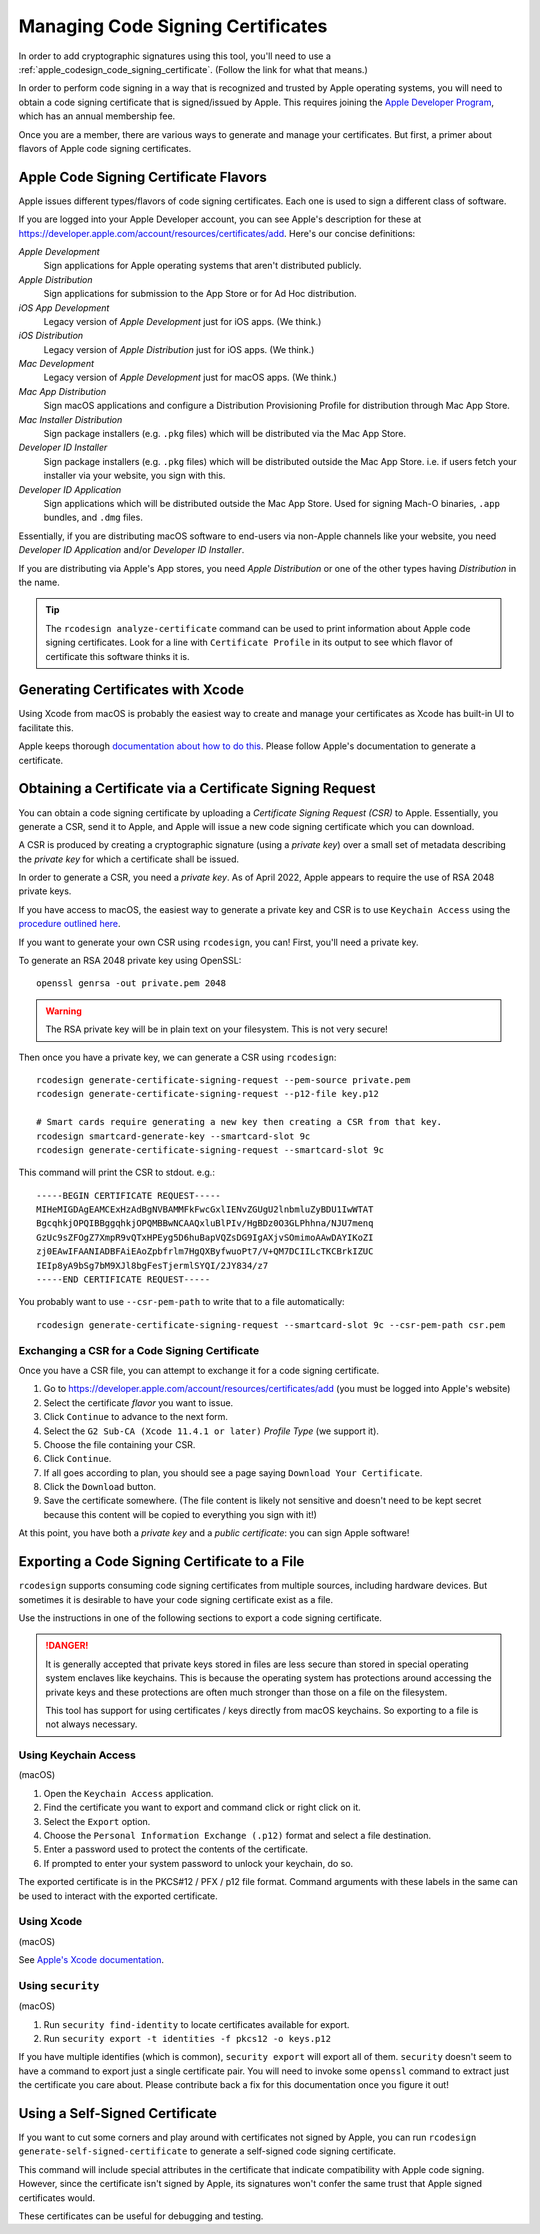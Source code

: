 .. _apple_codesign_certificate_management:

==================================
Managing Code Signing Certificates
==================================

In order to add cryptographic signatures using this tool, you'll need to use
a :ref:`apple_codesign_code_signing_certificate`. (Follow the link for what
that means.)

In order to perform code signing in a way that is recognized and trusted by Apple
operating systems, you will need to obtain a code signing certificate that is
signed/issued by Apple. This requires joining the
`Apple Developer Program <https://developer.apple.com/programs/>`_, which has an
annual membership fee.

Once you are a member, there are various ways to generate and manage your
certificates. But first, a primer about flavors of Apple code signing
certificates.

Apple Code Signing Certificate Flavors
======================================

Apple issues different types/flavors of code signing certificates. Each one is
used to sign a different class of software.

If you are logged into your Apple Developer account, you can see Apple's
description for these at https://developer.apple.com/account/resources/certificates/add.
Here's our concise definitions:

*Apple Development*
  Sign applications for Apple operating systems that aren't distributed publicly.

*Apple Distribution*
   Sign applications for submission to the App Store or for Ad Hoc distribution.

*iOS App Development*
   Legacy version of *Apple Development* just for iOS apps. (We think.)

*iOS Distribution*
   Legacy version of *Apple Distribution* just for iOS apps. (We think.)

*Mac Development*
   Legacy version of *Apple Development* just for macOS apps. (We think.)

*Mac App Distribution*
   Sign macOS applications and configure a Distribution Provisioning Profile
   for distribution through Mac App Store.

*Mac Installer Distribution*
   Sign package installers (e.g. ``.pkg`` files) which will be distributed via the
   Mac App Store.

*Developer ID Installer*
   Sign package installers (e.g. ``.pkg`` files) which will be distributed outside
   the Mac App Store. i.e. if users fetch your installer via your website, you sign
   with this.

*Developer ID Application*
   Sign applications which will be distributed outside the Mac App Store. Used for
   signing Mach-O binaries, ``.app`` bundles, and ``.dmg`` files.

Essentially, if you are distributing macOS software to end-users via non-Apple
channels like your website, you need *Developer ID Application* and/or *Developer ID
Installer*.

If you are distributing via Apple's App stores, you need *Apple Distribution* or one
of the other types having *Distribution* in the name.

.. tip::

   The ``rcodesign analyze-certificate`` command can be used to print information
   about Apple code signing certificates. Look for a line with ``Certificate Profile``
   in its output to see which flavor of certificate this software thinks it is.

Generating Certificates with Xcode
==================================

Using Xcode from macOS is probably the easiest way to create and manage
your certificates as Xcode has built-in UI to facilitate this.

Apple keeps thorough
`documentation about how to do this <https://help.apple.com/xcode/mac/current/#/dev154b28f09>`_.
Please follow Apple's documentation to generate a certificate.

Obtaining a Certificate via a Certificate Signing Request
=========================================================

You can obtain a code signing certificate by uploading a *Certificate Signing
Request (CSR)* to Apple. Essentially, you generate a CSR, send it to Apple,
and Apple will issue a new code signing certificate which you can download.

A CSR is produced by creating a cryptographic signature (using a *private
key*) over a small set of metadata describing the *private key* for which
a certificate shall be issued.

In order to generate a CSR, you need a *private key*. As of April 2022, Apple
appears to require the use of RSA 2048 private keys.

If you have access to macOS, the easiest way to generate a private key and
CSR is to use ``Keychain Access`` using the
`procedure outlined here <https://help.apple.com/developer-account/#/devbfa00fef7>`_.

If you want to generate your own CSR using ``rcodesign``, you can! First,
you'll need a private key.

To generate an RSA 2048 private key using OpenSSL::

   openssl genrsa -out private.pem 2048

.. warning::

   The RSA private key will be in plain text on your filesystem. This is not
   very secure!

Then once you have a private key, we can generate a CSR using ``rcodesign``::

    rcodesign generate-certificate-signing-request --pem-source private.pem
    rcodesign generate-certificate-signing-request --p12-file key.p12

    # Smart cards require generating a new key then creating a CSR from that key.
    rcodesign smartcard-generate-key --smartcard-slot 9c
    rcodesign generate-certificate-signing-request --smartcard-slot 9c

This command will print the CSR to stdout. e.g.::

    -----BEGIN CERTIFICATE REQUEST-----
    MIHeMIGDAgEAMCExHzAdBgNVBAMMFkFwcGxlIENvZGUgU2lnbmluZyBDU1IwWTAT
    BgcqhkjOPQIBBggqhkjOPQMBBwNCAAQxluBlPIv/HgBDz0O3GLPhhna/NJU7menq
    GzUc9sZFOgZ7XmpR9vQTxHPEyg5D6huBapVQZsDG9IgAXjvSOmimoAAwDAYIKoZI
    zj0EAwIFAANIADBFAiEAoZpbfrlm7HgQXByfwuoPt7/V+QM7DCIILcTKCBrkIZUC
    IEIp8yA9bSg7bM9XJl8bgFesTjermlSYQI/2JY834/z7
    -----END CERTIFICATE REQUEST-----

You probably want to use ``--csr-pem-path`` to write that to a file automatically::

   rcodesign generate-certificate-signing-request --smartcard-slot 9c --csr-pem-path csr.pem

.. _apple_codesign_exchange_csr:

Exchanging a CSR for a Code Signing Certificate
-----------------------------------------------

Once you have a CSR file, you can attempt to exchange it for a code signing
certificate.

1. Go to https://developer.apple.com/account/resources/certificates/add (you must be
   logged into Apple's website)
2. Select the certificate *flavor* you want to issue.
3. Click ``Continue`` to advance to the next form.
4. Select the ``G2 Sub-CA (Xcode 11.4.1 or later)`` *Profile Type* (we support it).
5. Choose the file containing your CSR.
6. Click ``Continue``.
7. If all goes according to plan, you should see a page saying ``Download Your
   Certificate``.
8. Click the ``Download`` button.
9. Save the certificate somewhere. (The file content is likely not sensitive and
   doesn't need to be kept secret because this content will be copied to everything
   you sign with it!)

At this point, you have both a *private key* and a *public certificate*: you can
sign Apple software!

Exporting a Code Signing Certificate to a File
==============================================

``rcodesign`` supports consuming code signing certificates from multiple
sources, including hardware devices. But sometimes it is desirable to have
your code signing certificate exist as a file.

Use the instructions in one of the following sections to export a code signing
certificate.

.. danger::

   It is generally accepted that private keys stored in files are less
   secure than stored in special operating system enclaves like keychains.
   This is because the operating system has protections around accessing
   the private keys and these protections are often much stronger than
   those on a file on the filesystem.

   This tool has support for using certificates / keys directly from
   macOS keychains. So exporting to a file is not always necessary.

Using Keychain Access
---------------------

(macOS)

1. Open the ``Keychain Access`` application.
2. Find the certificate you want to export and command click or right click on it.
3. Select the ``Export`` option.
4. Choose the ``Personal Information Exchange (.p12)`` format and select a
   file destination.
5. Enter a password used to protect the contents of the certificate.
6. If prompted to enter your system password to unlock your keychain, do so.

The exported certificate is in the PKCS#12 / PFX / p12 file format. Command
arguments with these labels in the same can be used to interact with the
exported certificate.

Using Xcode
-----------

(macOS)

See `Apple's Xcode documentation <https://help.apple.com/xcode/mac/current/#/dev154b28f09>`_.

Using ``security``
------------------

(macOS)

1. Run ``security find-identity`` to locate certificates available for export.
2. Run ``security export -t identities -f pkcs12 -o keys.p12``

If you have multiple identifies (which is common), ``security export`` will export
all of them. ``security`` doesn't seem to have a command to export just a single
certificate pair. You will need to invoke some ``openssl`` command to extract
just the certificate you care about. Please contribute back a fix for this
documentation once you figure it out!

Using a Self-Signed Certificate
===============================

If you want to cut some corners and play around with certificates not
signed by Apple, you can run ``rcodesign generate-self-signed-certificate``
to generate a self-signed code signing certificate.

This command will include special attributes in the certificate that indicate
compatibility with Apple code signing. However, since the certificate isn't
signed by Apple, its signatures won't confer the same trust that Apple signed
certificates would.

These certificates can be useful for debugging and testing.
